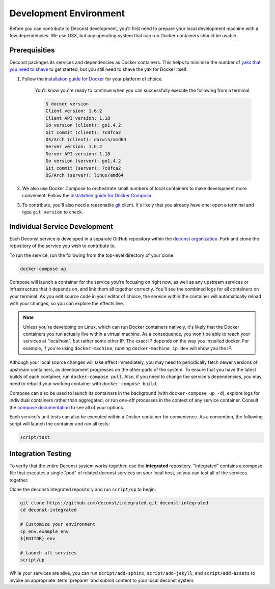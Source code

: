 Development Environment
=======================

Before you can contribute to Deconst development, you'll first need to prepare your local development machine with a few dependencies. We use OSX, but any operating system that can run Docker containers should be usable.

Prerequisities
--------------

Deconst packages its services and dependencies as Docker containers. This helps to minimize the number of `yaks that you need to shave <http://en.wiktionary.org/wiki/yak_shaving>`_ to get started, but you still need to shave the yak for Docker itself.

#. Follow the `installation guide for Docker <https://docs.docker.com/installation/#installation>`_ for your platform of choice.

    You'll know you're ready to continue when you can successfully execute the following from a terminal:

    .. code-block:: bash

      $ docker version
      Client version: 1.6.2
      Client API version: 1.18
      Go version (client): go1.4.2
      Git commit (client): 7c8fca2
      OS/Arch (client): darwin/amd64
      Server version: 1.6.2
      Server API version: 1.18
      Go version (server): go1.4.2
      Git commit (server): 7c8fca2
      OS/Arch (server): linux/amd64

#. We also use Docker Compose to orchestrate small numbers of local containers to make development more convenient. Follow the `installation guide for Docker Compose <https://docs.docker.com/compose/install/>`_.

#. To contribute, you'll also need a reasonable `git <https://git-scm.com/>`_ client. It's likely that you already have one: open a terminal and type ``git version`` to check.

Individual Service Development
------------------------------

Each Deconst service is developed in a separate GitHub repository within the `deconst organization <https://github.com/deconst>`_. Fork and clone the repository of the service you wish to contribute to.

To run the service, run the following from the top-level directory of your clone:

.. code-block:: bash

  docker-compose up

Compose will launch a container for the service you're focusing on right now, as well as any upstream services or infrastructure that it depends on, and link them all together correctly. You'll see the combined logs for all containers on your terminal. As you edit source code in your editor of choice, the service within the container will automatically reload with your changes, so you can explore the effects live.

.. note::

  Unless you're developing on Linux, which can run Docker containers natively, it's likely that the Docker containers you run actually live within a virtual machine. As a consequence, you won't be able to reach your services at "localhost", but rather some other IP. The exact IP depends on the way you installed docker. For example, if you're using ``docker-machine``, running ``docker-machine ip dev`` will show you the IP.

Although your local source changes will take effect immediately, you may need to periodically fetch newer versions of upstream containers, as development progresses on the other parts of the system. To ensure that you have the latest builds of each container, run ``docker-compose pull``. Also, if you need to change the service's dependencies, you may need to rebuild your working container with ``docker-compose build``.

Compose can also be used to launch its containers in the background (with ``docker-compose up -d``), explore logs for individual containers rather than aggregated, or run one-off processes in the context of any service container. Consult the `compose documentation <https://docs.docker.com/compose/cli/>`_ to see all of your options.

Each service's unit tests can also be executed within a Docker container for convenience. As a convention, the following script will launch the container and run all tests:

.. code-block:: bash

  script/test

Integration Testing
-------------------

To verify that the entire Deconst system works together, use the **integrated** repository. "Integrated" contains a compose file that executes a single "pod" of related deconst services on your local host, so you can test all of the services together.

Clone the deconst/integrated repository and run ``script/up`` to begin:

.. code-block:: bash

  git clone https://github.com/deconst/integrated.git deconst-integrated
  cd deconst-integrated

  # Customize your environment
  cp env.example env
  ${EDITOR} env

  # Launch all services
  script/up

While your services are alive, you can run ``script/add-sphinx``, ``script/add-jekyll``, and ``script/add-assets`` to invoke an appropriate :term:`preparer` and submit content to your local deconst system.
